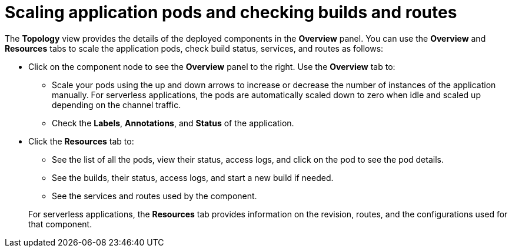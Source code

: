 [id="odc-scaling-application-pods-and-checking-builds-and-routes_{context}"]
= Scaling application pods and checking builds and routes

[role="_abstract"]
The *Topology* view provides the details of the deployed components in the *Overview* panel. You can use the *Overview* and *Resources* tabs to scale the application pods, check build status, services, and routes as follows:


* Click on the component node to see the *Overview* panel to the right. Use the *Overview* tab to:

** Scale your pods using the up and down arrows to increase or decrease the number of instances of the application manually. For serverless applications, the pods are automatically scaled down to zero when idle and scaled up depending on the channel traffic.
** Check the *Labels*, *Annotations*, and *Status* of the application.

* Click the *Resources* tab to:

** See the list of all the pods, view their status, access logs, and click on the pod to see the pod details.
** See the builds, their status, access logs, and start a new build if needed.
** See the services and routes used by the component.

+
For serverless applications, the *Resources* tab provides information on the revision, routes, and the configurations used for that component.
